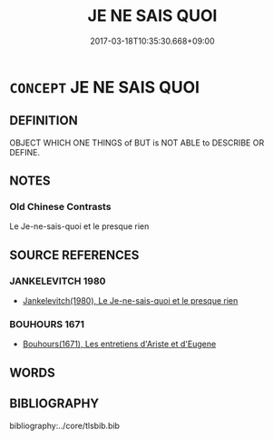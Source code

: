 # -*- mode: mandoku-tls-view -*-
#+TITLE: JE NE SAIS QUOI
#+DATE: 2017-03-18T10:35:30.668+09:00        
#+STARTUP: content
* =CONCEPT= JE NE SAIS QUOI
:PROPERTIES:
:CUSTOM_ID: uuid-a65c1c03-51d2-49f0-9bae-b88ad7389560
:END:
** DEFINITION

OBJECT WHICH ONE THINGS of BUT is NOT ABLE to DESCRIBE OR DEFINE.

** NOTES

*** Old Chinese Contrasts
Le Je-ne-sais-quoi et le presque rien

** SOURCE REFERENCES
*** JANKELEVITCH 1980
 - [[cite:JANKELEVITCH-1980][Jankelevitch(1980), Le Je-ne-sais-quoi et le presque rien]]
*** BOUHOURS 1671
 - [[cite:BOUHOURS-1671][Bouhours(1671), Les entretiens d'Ariste et d'Eugene]]
** WORDS
   :PROPERTIES:
   :VISIBILITY: children
   :END:
** BIBLIOGRAPHY
bibliography:../core/tlsbib.bib
